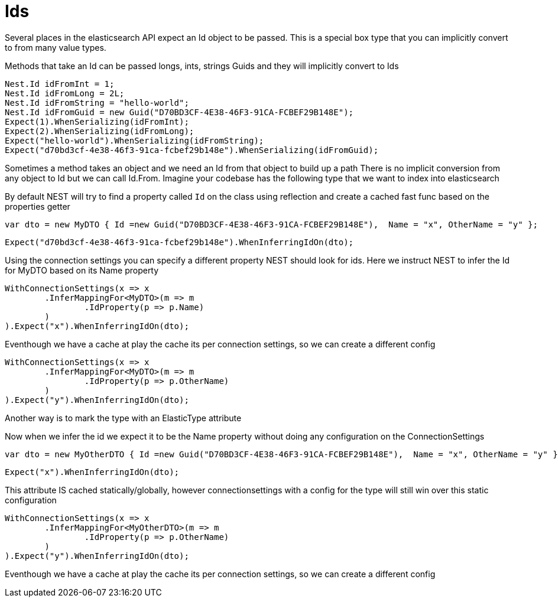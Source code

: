 # Ids

Several places in the elasticsearch API expect an Id object to be passed. This is a special box type that you can implicitly convert to from many value types.

Methods that take an Id can be passed longs, ints, strings 
Guids and they will implicitly convert to Ids 

[source, csharp]
----
Nest.Id idFromInt = 1;
Nest.Id idFromLong = 2L;
Nest.Id idFromString = "hello-world";
Nest.Id idFromGuid = new Guid("D70BD3CF-4E38-46F3-91CA-FCBEF29B148E");
Expect(1).WhenSerializing(idFromInt);
Expect(2).WhenSerializing(idFromLong);
Expect("hello-world").WhenSerializing(idFromString);
Expect("d70bd3cf-4e38-46f3-91ca-fcbef29b148e").WhenSerializing(idFromGuid);
----
Sometimes a method takes an object and we need an Id from that object to build up a path
There is no implicit conversion from any object to Id but we can call Id.From. 
Imagine your codebase has the following type that we want to index into elasticsearch

By default NEST will try to find a property called `Id` on the class using reflection
and create a cached fast func based on the properties getter

[source, csharp]
----
var dto = new MyDTO { Id =new Guid("D70BD3CF-4E38-46F3-91CA-FCBEF29B148E"),  Name = "x", OtherName = "y" };
----
[source, csharp]
----
Expect("d70bd3cf-4e38-46f3-91ca-fcbef29b148e").WhenInferringIdOn(dto);
----
Using the connection settings you can specify a different property NEST should look for ids.
Here we instruct NEST to infer the Id for MyDTO based on its Name property 

[source, csharp]
----
WithConnectionSettings(x => x
	.InferMappingFor<MyDTO>(m => m
		.IdProperty(p => p.Name)
	)
).Expect("x").WhenInferringIdOn(dto);
----
Eventhough we have a cache at play the cache its per connection settings, so we can create a different config 

[source, csharp]
----
WithConnectionSettings(x => x
	.InferMappingFor<MyDTO>(m => m
		.IdProperty(p => p.OtherName)
	)
).Expect("y").WhenInferringIdOn(dto);
----
Another way is to mark the type with an ElasticType attribute 

Now when we infer the id we expect it to be the Name property without doing any configuration on the ConnectionSettings 

[source, csharp]
----
var dto = new MyOtherDTO { Id =new Guid("D70BD3CF-4E38-46F3-91CA-FCBEF29B148E"),  Name = "x", OtherName = "y" };
----
[source, csharp]
----
Expect("x").WhenInferringIdOn(dto);
----
This attribute IS cached statically/globally, however connectionsettings with a config for the type will 
still win over this static configuration

[source, csharp]
----
WithConnectionSettings(x => x
	.InferMappingFor<MyOtherDTO>(m => m
		.IdProperty(p => p.OtherName)
	)
).Expect("y").WhenInferringIdOn(dto);
----
Eventhough we have a cache at play the cache its per connection settings, so we can create a different config 


